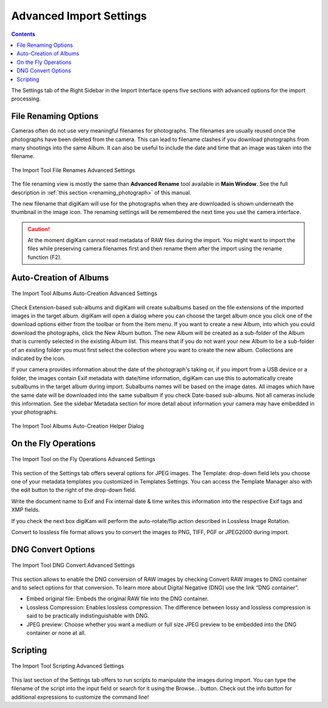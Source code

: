.. meta::
   :description: digiKam Advanced Settings to Import From Digital Camera
   :keywords: digiKam, documentation, user manual, photo management, open source, free, learn, easy, import, camera

.. metadata-placeholder

   :authors: - digiKam Team

   :license: see Credits and License page for details (https://docs.digikam.org/en/credits_license.html)

.. _advanced_import:

Advanced Import Settings
========================

.. contents::

The Settings tab of the Right Sidebar in the Import Interface opens five sections with advanced options for the import processing. 

File Renaming Options
---------------------

Cameras often do not use very meaningful filenames for photographs. The filenames are usually reused once the photographs have been deleted from the camera. This can lead to filename clashes if you download photographs from many shootings into the same Album. It can also be useful to include the date and time that an image was taken into the filename.

.. figure:: images/camera_settings_files_rename.webp
    :alt:
    :align: center

    The Import Tool File Renames Advanced Settings

The file renaming view is mostly the same than **Advanced Rename** tool available in **Main Window**. See the full description in :ref:`this section <renaming_photograph>` of this manual.

The new filename that digiKam will use for the photographs when they are downloaded is shown underneath the thumbnail in the image icon. The renaming settings will be remembered the next time you use the camera interface.

.. caution::

    At the moment digiKam cannot read metadata of RAW files during the import. You might want to import the files while preserving camera filenames first and then rename them after the import using the rename function (F2).

Auto-Creation of Albums
-----------------------

.. figure:: images/camera_settings_auto_albums.webp
    :alt:
    :align: center

    The Import Tool Albums Auto-Creation Advanced Settings

Check Extension-based sub-albums and digiKam will create subalbums based on the file extensions of the imported images in the target album. digiKam will open a dialog where you can choose the target album once you click one of the download options either from the toolbar or from the Item menu. If you want to create a new Album, into which you could download the photographs, click the New Album button. The new Album will be created as a sub-folder of the Album that is currently selected in the existing Album list. This means that if you do not want your new Album to be a sub-folder of an existing folder you must first select the collection where you want to create the new album. Collections are indicated by the icon.

If your camera provides information about the date of the photograph's taking or, if you import from a USB device or a folder, the images contain Exif metadata with date/time information, digiKam can use this to automatically create subalbums in the target album during import. Subalbums names will be based on the image dates. All images which have the same date will be downloaded into the same subalbum if you check Date-based sub-albums. Not all cameras include this information. See the sidebar Metadata section for more detail about information your camera may have embedded in your photographs.

.. figure:: images/camera_auto_albums_helper_dialog.webp
    :alt:
    :align: center

    The Import Tool Albums Auto-Creation Helper Dialog

On the Fly Operations
---------------------

.. figure:: images/camera_settings_on_the_fly.webp
    :alt:
    :align: center

    The Import Tool on the Fly Operations Advanced Settings

This section of the Settings tab offers several options for JPEG images. The Template: drop-down field lets you choose one of your metadata templates you customized in Templates Settings. You can access the Template Manager also with the edit button to the right of the drop-down field.

Write the document name to Exif and Fix internal date & time writes this information into the respective Exif tags and XMP fields.

If you check the next box digiKam will perform the auto-rotate/flip action described in Lossless Image Rotation.

Convert to lossless file format allows you to convert the images to PNG, TIFF, PGF or JPEG2000 during import.

DNG Convert Options
-------------------

.. figure:: images/camera_settings_dng_convert.webp
    :alt:
    :align: center

    The Import Tool DNG Convert Advanced Settings

This section allows to enable the DNG conversion of RAW images by checking Convert RAW images to DNG container and to select options for that conversion. To learn more about Digital Negative (DNG) use the link “DNG container”.

- Embed original file: Embeds the original RAW file into the DNG container.

- Lossless Compression: Enables lossless compression. The difference between lossy and lossless compression is said to be practically indistinguishable with DNG.

- JPEG preview: Choose whether you want a medium or full size JPEG preview to be embedded into the DNG container or none at all. 

Scripting
---------

.. figure:: images/camera_settings_scripting.webp
    :alt:
    :align: center

    The Import Tool Scripting Advanced Settings

This last section of the Settings tab offers to run scripts to manipulate the images during import. You can type the filename of the script into the input field or search for it using the Browse... button. Check out the info button for additional expressions to customize the command line!

